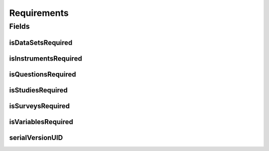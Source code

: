 .. java:import:: javax.validation.constraints AssertTrue

.. java:import:: org.javers.core.metamodel.annotation ValueObject

.. java:import:: lombok AccessLevel

.. java:import:: lombok AllArgsConstructor

.. java:import:: lombok Builder

.. java:import:: lombok Data

.. java:import:: lombok EqualsAndHashCode

.. java:import:: lombok NoArgsConstructor

.. java:import:: lombok Setter

.. java:import:: java.io Serializable

Requirements
============

.. java:package:: eu.dzhw.fdz.metadatamanagement.projectmanagement.domain
   :noindex:

.. java:type:: @Data @NoArgsConstructor @AllArgsConstructor @ValueObject @EqualsAndHashCode @Builder public class Requirements implements Serializable

   This configuration defines which object types have to be delivered before a project can be released.

Fields
------
isDataSetsRequired
^^^^^^^^^^^^^^^^^^

.. java:field:: private boolean isDataSetsRequired
   :outertype: Requirements

   Defines if data set data is required for a release.

isInstrumentsRequired
^^^^^^^^^^^^^^^^^^^^^

.. java:field:: private boolean isInstrumentsRequired
   :outertype: Requirements

   Defines if instrument data is required for a release.

isQuestionsRequired
^^^^^^^^^^^^^^^^^^^

.. java:field:: private boolean isQuestionsRequired
   :outertype: Requirements

   Defines if question data is required for a release.

isStudiesRequired
^^^^^^^^^^^^^^^^^

.. java:field:: @AssertTrue @Setter @Builder.Default private boolean isStudiesRequired
   :outertype: Requirements

   Defines if study data is required for a release (this object type is mandatory and this setting is therefore always \ ``true``\ .

isSurveysRequired
^^^^^^^^^^^^^^^^^

.. java:field:: private boolean isSurveysRequired
   :outertype: Requirements

   Defines if survey data is required for a release.

isVariablesRequired
^^^^^^^^^^^^^^^^^^^

.. java:field:: private boolean isVariablesRequired
   :outertype: Requirements

   Defines if variable data is required for a release.

serialVersionUID
^^^^^^^^^^^^^^^^

.. java:field:: private static final long serialVersionUID
   :outertype: Requirements

